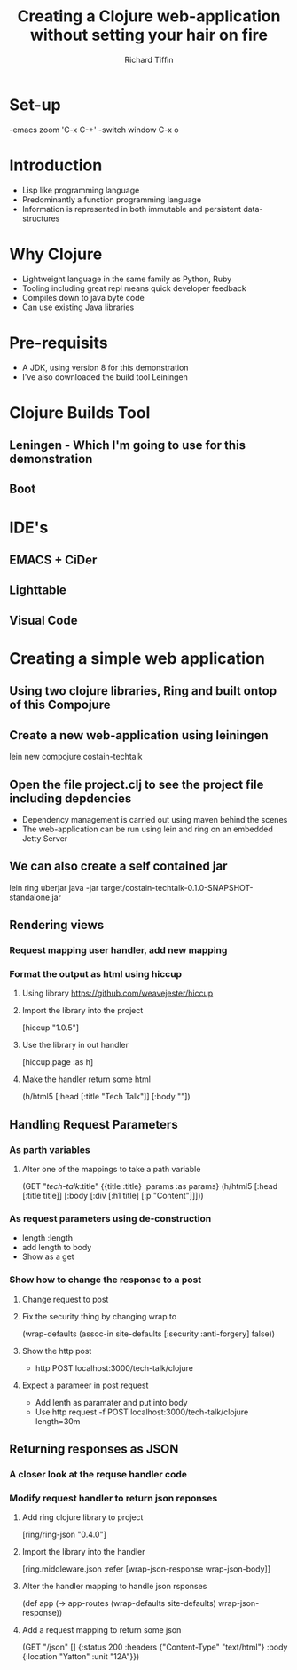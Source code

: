 #+TITLE:     Creating a Clojure web-application without setting your hair on fire
#+AUTHOR:    Richard Tiffin
#+EMAIL:     richard.tiffin@costain.com

* Set-up
-emacs zoom 'C-x C-+'
-switch window C-x o

* Introduction
- Lisp like programming language
- Predominantly a function programming language
- Information is represented in both immutable and persistent data-structures

* Why Clojure
- Lightweight language in the same family as Python, Ruby
- Tooling including great repl means quick developer feedback
- Compiles down to java byte code
- Can use existing Java libraries
  
* Pre-requisits
- A JDK, using version 8 for this demonstration
- I've also downloaded the build tool Leiningen

* Clojure Builds Tool
** Leningen - Which I'm going to use for this demonstration
** Boot


* IDE's
** EMACS + CiDer
** Lighttable
** Visual Code   

* Creating a simple web application
** Using two clojure libraries, Ring and built ontop of this Compojure
** Create a new web-application using leiningen
lein new compojure costain-techtalk
** Open the file project.clj to see the project file including depdencies
- Dependency management is carried out using maven behind the scenes
- The web-application can be run using lein and ring on an embedded Jetty Server
** We can also create a self contained jar
lein ring uberjar
java -jar target/costain-techtalk-0.1.0-SNAPSHOT-standalone.jar


** Rendering views
*** Request mapping user handler, add new mapping
*** Format the output as html using hiccup
**** Using library https://github.com/weavejester/hiccup
**** Import the library into the project 
     [hiccup "1.0.5"]
**** Use the library in out handler 
[hiccup.page :as h]
**** Make the handler return some html
(h/html5
[:head [:title "Tech Talk"]]
[:body ""])


** Handling Request Parameters
*** As parth variables
**** Alter one of the mappings to take a path variable
(GET "/tech-talk/:title"
       {{title :title} :params :as params}
       (h/html5
        [:head [:title title]]
        [:body [:div
                [:h1 title]
                [:p "Content"]]]))
*** As request parameters using de-construction
- length :length
- add length to body
- Show as a get

*** Show how to change the response to a post
**** Change request to post
**** Fix the security thing by changing wrap to
 (wrap-defaults (assoc-in site-defaults [:security :anti-forgery] false))
**** Show the http post
- http POST localhost:3000/tech-talk/clojure
**** Expect a parameer in post request
- Add lenth as paramater and put into body
- Use http request -f POST localhost:3000/tech-talk/clojure length=30m

** Returning responses as JSON
*** A closer look at the requse handler code
*** Modify request handler to return json reponses
**** Add ring clojure library to project 
[ring/ring-json "0.4.0"]
**** Import the library into the handler 
[ring.middleware.json :refer [wrap-json-response wrap-json-body]]
**** Alter the handler mapping to handle json rsponses
(def app
  (-> app-routes
      (wrap-defaults site-defaults)
      wrap-json-response))
**** Add a request mapping to return some json      
  (GET "/json" []
       {:status 200
        :headers {"Content-Type" "text/html"}
        :body {:location "Yatton"
               :unit "12A"}})
